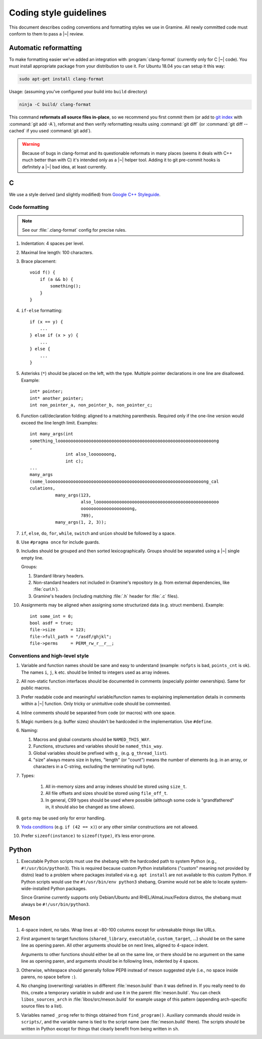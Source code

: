 Coding style guidelines
=======================

This document describes coding conventions and formatting styles we use in
Gramine. All newly committed code must conform to them to pass a |~| review.

Automatic reformatting
----------------------

To make formatting easier we've added an integration with
:program:`clang-format` (currently only for C |~| code). You must install
appropriate package from your distribution to use it. For Ubuntu 18.04 you can
setup it this way:

.. code-block:: sh

   sudo apt-get install clang-format

Usage: (assuming you've configured your build into ``build`` directory)

.. code-block:: sh

   ninja -C build/ clang-format

This command **reformats all source files in-place**, so we recommend you first
commit them (or add to `git index
<https://hackernoon.com/understanding-git-index-4821a0765cf>`__ with
:command:`git add -A`), reformat and then verify reformatting results using
:command:`git diff` (or :command:`git diff --cached` if you used :command:`git
add`).

.. warning::

   Because of bugs in clang-format and its questionable reformats in many places
   (seems it deals with C++ much better than with C) it's intended only as a |~|
   helper tool. Adding it to git pre-commit hooks is definitely a |~| bad idea,
   at least currently.

C
-

We use a style derived (and slightly modified) from `Google C++ Styleguide
<https://google.github.io/styleguide/cppguide.html>`__.

Code formatting
^^^^^^^^^^^^^^^

.. note::

   See our :file:`.clang-format` config for precise rules.

#. Indentation: 4 spaces per level.

#. Maximal line length: 100 characters.

#. Brace placement::

      void f() {
          if (a && b) {
              something();
          }
      }

#. ``if-else`` formatting::

      if (x == y) {
          ...
      } else if (x > y) {
          ...
      } else {
          ...
      }

#. Asterisks (``*``) should be placed on the left, with the type. Multiple
   pointer declarations in one line are disallowed. Example::

      int* pointer;
      int* another_pointer;
      int non_pointer_a, non_pointer_b, non_pointer_c;

#. Function call/declaration folding: aligned to a matching parenthesis.
   Required only if the one-line version would exceed the line length limit.
   Examples::

      int many_args(int
      something_looooooooooooooooooooooooooooooooooooooooooooooooooooooooooooong
      ,
                    int also_looooooong,
                    int c);
      ...
      many_args
      (some_looooooooooooooooooooooooooooooooooooooooooooooooooooooooooooong_cal
      culations,
                many_args(123,
                          also_loooooooooooooooooooooooooooooooooooooooooooooooo
                          ooooooooooooooooooong,
                          789),
                many_args(1, 2, 3));

#. ``if``, ``else``, ``do``, ``for``, ``while``, ``switch`` and ``union`` should
   be followed by a space.

#. Use ``#pragma once`` for include guards.

#. Includes should be grouped and then sorted lexicographically. Groups should
   be separated using a |~| single empty line.

   Groups:

   #. Standard library headers.
   #. Non-standard headers not included in Gramine's repository (e.g. from
      external dependencies, like :file:`curl.h`).
   #. Gramine's headers (including matching :file:`.h` header for :file:`.c`
      files).

#. Assignments may be aligned when assigning some structurized data (e.g. struct
   members). Example::

      int some_int = 0;
      bool asdf = true;
      file->size      = 123;
      file->full_path = "/asdf/ghjkl";
      file->perms     = PERM_rw_r__r__;

Conventions and high-level style
^^^^^^^^^^^^^^^^^^^^^^^^^^^^^^^^
#. Variable and function names should be sane and easy to understand (example:
   ``nofpts`` is bad, ``points_cnt`` is ok). The names ``i``, ``j``, ``k`` etc.
   should be limited to integers used as array indexes.

#. All non-static function interfaces should be documented in comments
   (especially pointer ownerships). Same for public macros.

#. Prefer readable code and meaningful variable/function names to explaining
   implementation details in comments within a |~| function. Only tricky or
   unintuitive code should be commented.

#. Inline comments should be separated from code (or macros) with one space.

#. Magic numbers (e.g. buffer sizes) shouldn’t be hardcoded in the
   implementation. Use ``#define``.

#. Naming:

   #. Macros and global constants should be ``NAMED_THIS_WAY``.
   #. Functions, structures and variables should be ``named_this_way``.
   #. Global variables should be prefixed with ``g_`` (e.g. ``g_thread_list``).
   #. "size" always means size in bytes, "length" (or "count") means the number
      of elements (e.g. in an array, or characters in a C-string, excluding the
      terminating null byte).

#. Types:

    #. All in-memory sizes and array indexes should be stored using ``size_t``.
    #. All file offsets and sizes should be stored using ``file_off_t``.
    #. In general, C99 types should be used where possible (although some code
       is "grandfathered" in, it should also be changed as time allows).

#. ``goto`` may be used only for error handling.

#. `Yoda conditions <https://en.wikipedia.org/wiki/Yoda_conditions>`__
   (e.g. ``if (42 == x)``) or any other similar constructions are not allowed.

#. Prefer ``sizeof(instance)`` to ``sizeof(type)``, it’s less error-prone.

Python
------

#. Executable Python scripts must use the shebang with the hardcoded path to
   system Python (e.g., ``#!/usr/bin/python3``). This is required because custom
   Python installations ("custom" meaning not provided by distro) lead to a
   problem where packages installed via e.g. ``apt install`` are not available
   to this custom Python. If Python scripts would use the ``#!/usr/bin/env
   python3`` shebang, Gramine would not be able to locate system-wide-installed
   Python packages.

   Since Gramine currently supports only Debian/Ubuntu and RHEL/AlmaLinux/Fedora
   distros, the shebang must always be ``#!/usr/bin/python3``.

Meson
-----

#. 4-space indent, no tabs. Wrap lines at ~80-100 columns except for unbreakable
   things like URLs.

#. First argument to target functions (``shared_library``, ``executable``,
   ``custom_target``, ...) should be on the same line as opening paren. All
   other arguments should be on next lines, aligned to 4-space indent.

   Arguments to other functions should either be all on the same line, or there
   should be no argument on the same line as opening paren, and arguments should
   be in following lines, indented by 4 spaces.

#. Otherwise, whitespace should generally follow PEP8 instead of meson suggested
   style (i.e., no space inside parens, no space before ``:``).

#. No changing (overwriting) variables in different :file:`meson.build` than it
   was defined in. If you really need to do this, create a temporary variable
   in subdir and use it in the parent :file:`meson.build`. You can check
   ``libos_sources_arch`` in :file:`libos/src/meson.build` for example usage of
   this pattern (appending arch-specific source files to a list).

#. Variables named ``_prog`` refer to things obtained from ``find_program()``.
   Auxiliary commands should reside in ``scripts/``, and the variable name is
   tied to the script name (see :file:`meson.build` there). The scripts should
   be written in Python except for things that clearly benefit from being
   written in ``sh``.
